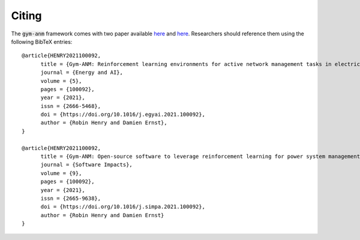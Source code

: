 ..

Citing
======
The :code:`gym-anm` framework comes with two paper available `here <https://doi.org/10.1016/j.egyai.2021.100092>`_ and 
`here <https://doi.org/10.1016/j.simpa.2021.100092>`_. Researchers
should reference them using the following BibTeX entries: ::

      @article{HENRY2021100092,
            title = {Gym-ANM: Reinforcement learning environments for active network management tasks in electricity distribution systems},
            journal = {Energy and AI},
            volume = {5},
            pages = {100092},
            year = {2021},
            issn = {2666-5468},
            doi = {https://doi.org/10.1016/j.egyai.2021.100092},
            author = {Robin Henry and Damien Ernst},
      }

      @article{HENRY2021100092,
            title = {Gym-ANM: Open-source software to leverage reinforcement learning for power system management in research and education},
            journal = {Software Impacts},
            volume = {9},
            pages = {100092},
            year = {2021},
            issn = {2665-9638},
            doi = {https://doi.org/10.1016/j.simpa.2021.100092},
            author = {Robin Henry and Damien Ernst}
      }